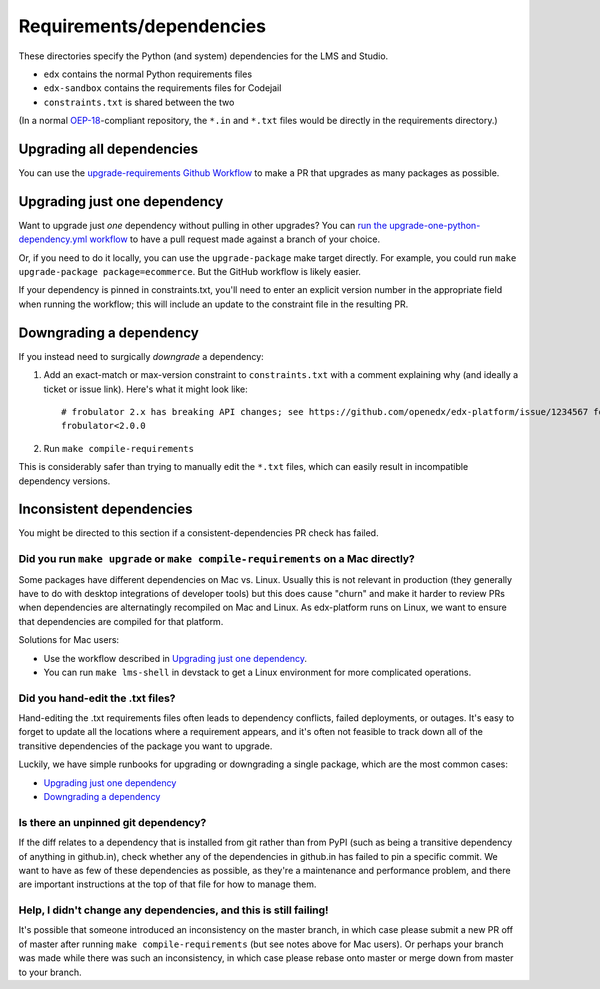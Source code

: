 Requirements/dependencies
#########################

These directories specify the Python (and system) dependencies for the LMS and Studio.

- ``edx`` contains the normal Python requirements files
- ``edx-sandbox`` contains the requirements files for Codejail
- ``constraints.txt`` is shared between the two

(In a normal `OEP-18`_-compliant repository, the ``*.in`` and ``*.txt`` files would be
directly in the requirements directory.)

.. _OEP-18: https://github.com/openedx/open-edx-proposals/blob/master/oeps/oep-0018-bp-python-dependencies.rst

Upgrading all dependencies
**************************

You can use the `upgrade-requirements Github Workflow <https://github.com/openedx/edx-platform/actions/workflows/upgrade-python-requirements.yml>`_  to make a PR that upgrades as many packages as possible.

Upgrading just one dependency
*****************************

Want to upgrade just *one* dependency without pulling in other upgrades? You can `run the upgrade-one-python-dependency.yml workflow <https://github.com/openedx/edx-platform/actions/workflows/upgrade-one-python-dependency.yml>`_ to have a pull request made against a branch of your choice.

Or, if you need to do it locally, you can use the ``upgrade-package`` make target directly. For example, you could run ``make upgrade-package package=ecommerce``. But the GitHub workflow is likely easier.

If your dependency is pinned in constraints.txt, you'll need to enter an explicit version number in the appropriate field when running the workflow; this will include an update to the constraint file in the resulting PR.

Downgrading a dependency
************************

If you instead need to surgically *downgrade* a dependency:

1. Add an exact-match or max-version constraint to ``constraints.txt`` with a comment explaining why (and ideally a ticket or issue link). Here's what it might look like::

     # frobulator 2.x has breaking API changes; see https://github.com/openedx/edx-platform/issue/1234567 for fixing it
     frobulator<2.0.0

2. Run ``make compile-requirements``

This is considerably safer than trying to manually edit the ``*.txt`` files, which can easily result in incompatible dependency versions.

Inconsistent dependencies
*************************

You might be directed to this section if a consistent-dependencies PR check has failed.

Did you run ``make upgrade`` or ``make compile-requirements`` on a Mac directly?
================================================================================

Some packages have different dependencies on Mac vs. Linux. Usually this is not relevant in production (they generally have to do with desktop integrations of developer tools) but this does cause "churn" and make it harder to review PRs when dependencies are alternatingly recompiled on Mac and Linux. As edx-platform runs on Linux, we want to ensure that dependencies are compiled for that platform.

Solutions for Mac users:

- Use the workflow described in `Upgrading just one dependency`_.
- You can run ``make lms-shell`` in devstack to get a Linux environment for more complicated operations.

Did you hand-edit the .txt files?
=================================

Hand-editing the .txt requirements files often leads to dependency conflicts, failed deployments, or outages. It's easy to forget to update all the locations where a requirement appears, and it's often not feasible to track down all of the transitive dependencies of the package you want to upgrade.

Luckily, we have simple runbooks for upgrading or downgrading a single package, which are the most common cases:

- `Upgrading just one dependency`_
- `Downgrading a dependency`_

Is there an unpinned git dependency?
====================================

If the diff relates to a dependency that is installed from git rather than from PyPI (such as being a transitive dependency of anything in github.in), check whether any of the dependencies in github.in has failed to pin a specific commit. We want to have as few of these dependencies as possible, as they're a maintenance and performance problem, and there are important instructions at the top of that file for how to manage them.

Help, I didn't change any dependencies, and this is still failing!
==================================================================

It's possible that someone introduced an inconsistency on the master branch, in which case please submit a new PR off of master after running ``make compile-requirements`` (but see notes above for Mac users). Or perhaps your branch was made while there was such an inconsistency, in which case please rebase onto master or merge down from master to your branch.
